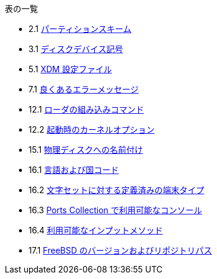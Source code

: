 // Code generated by the FreeBSD Documentation toolchain. DO NOT EDIT.
// Please don't change this file manually but run `make` to update it.
// For more information, please read the FreeBSD Documentation Project Primer

[.toc]
--
[.toc-title]
表の一覧

* 2.1  link:bsdinstall#partition-schemes[パーティションスキーム]
* 3.1  link:basics#basics-dev-codes[ディスクデバイス記号]
* 5.1  link:x11#xdm-config-files[XDM 設定ファイル]
* 7.1  link:multimedia#multimedia-sound-common-error-messages[良くあるエラーメッセージ]
* 12.1  link:boot#boot-loader-commands[ローダの組み込みコマンド]
* 12.2  link:boot#boot-kernel[起動時のカーネルオプション]
* 15.1  link:disks#disk-naming-physical-table[物理ディスクへの名前付け]
* 16.1  link:l10n#locale-lang-country[言語および国コード]
* 16.2  link:l10n#locale-charset[文字セットに対する定義済みの端末タイプ]
* 16.3  link:l10n#locale-console[Ports Collection で利用可能なコンソール]
* 16.4  link:l10n#locale-xim[利用可能なインプットメソッド]
* 17.1  link:cutting-edge#updating-src-obtaining-src-repopath[FreeBSD のバージョンおよびリポジトリパス]
--

